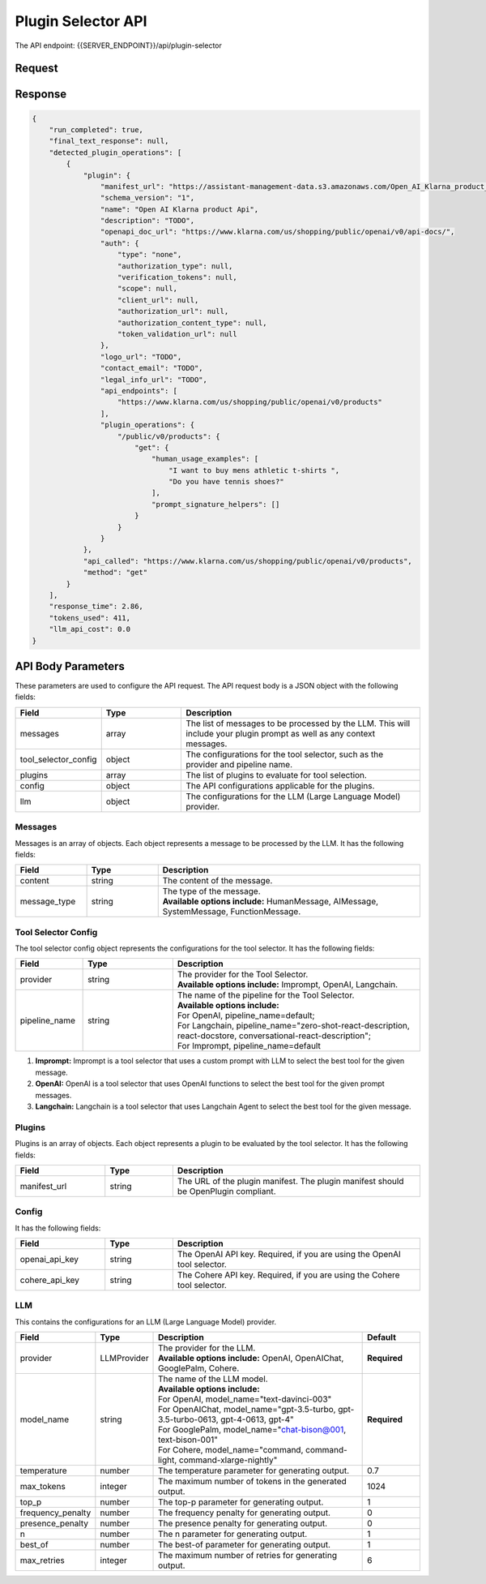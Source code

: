 ==================================
Plugin Selector API
==================================

The API endpoint: {{SERVER_ENDPOINT}}/api/plugin-selector

Request
=========

.. tabs::

  .. tab:: curl

    .. code-block:: sh

      curl -X POST \
        -H 'x-api-key: your-api-key' \
        -H 'Content-Type: application/json' \
        -d '{
          "messages": [{
              "content":"Show me 5 t shirts?",
              "message_type":"HumanMessage"
          }],
          "tool_selector_config": {
              "provider":"OpenAI",
              "pipeline_name":"default"
          },
          "plugins": [{
              "manifest_url":"https://www.klarna.com/.well-known/ai-plugin.json"
          }],
          "config": {},
          "llm": {
              "provider":"OpenAIChat",
              "model_name":"gpt-3.5-turbo-0613"
          }
      }' \
        https://api.imprompt.ai/openplugin/api/plugin-selector

  .. tab:: python

    .. code-block:: python

        import requests
        import json

        url = "https://api.imprompt.ai/openplugin/api/plugin-selector"

        payload = json.dumps({
          "messages": [
            {
              "content": "Show me 4 tshirts",
              "message_type": "HumanMessage"
            }
          ],
          "tool_selector_config": {
            "provider": "OpenAI",
            "pipeline_name": "default"
          },
          "plugins": [
            {
              "manifest_url": "https://assistant-management-data.s3.amazonaws.com/Open_AI_Klarna_product_Api.json"
            }
          ],
          "config": {},
          "llm": {
            "provider": "OpenAIChat",
            "model_name": "gpt-3.5-turbo-0613"
          }
        })
        headers = {
          'x-api-key': 'your-api-key',
          'Content-Type': 'application/json'
        }

        response = requests.request("POST", url, headers=headers, data=payload)

        print(response.text)


  .. tab:: REST

    .. code-block:: sh

        API Endpoint: https://api.imprompt.ai/openplugin/api/plugin-selector

        Method: POST

        Headers: {
          'x-api-key': 'your-api-key'
          'Content-Type': 'application/json'
        }

        Body: {
            "messages": [{
                "content":"Show me 5 t shirts?",
                "message_type":"HumanMessage"
            }],
            "tool_selector_config": {
                "provider":"OpenAI",
                "pipeline_name":"default"
            },
            "plugins": [{
                "manifest_url":"https://www.klarna.com/.well-known/ai-plugin.json"
            }],
            "config": {},
            "llm": {
                "provider":"OpenAIChat",
                "model_name":"gpt-3.5-turbo-0613"
            }
        }


Response
==========

.. code-block:: json

    {
        "run_completed": true,
        "final_text_response": null,
        "detected_plugin_operations": [
            {
                "plugin": {
                    "manifest_url": "https://assistant-management-data.s3.amazonaws.com/Open_AI_Klarna_product_Api.json",
                    "schema_version": "1",
                    "name": "Open AI Klarna product Api",
                    "description": "TODO",
                    "openapi_doc_url": "https://www.klarna.com/us/shopping/public/openai/v0/api-docs/",
                    "auth": {
                        "type": "none",
                        "authorization_type": null,
                        "verification_tokens": null,
                        "scope": null,
                        "client_url": null,
                        "authorization_url": null,
                        "authorization_content_type": null,
                        "token_validation_url": null
                    },
                    "logo_url": "TODO",
                    "contact_email": "TODO",
                    "legal_info_url": "TODO",
                    "api_endpoints": [
                        "https://www.klarna.com/us/shopping/public/openai/v0/products"
                    ],
                    "plugin_operations": {
                        "/public/v0/products": {
                            "get": {
                                "human_usage_examples": [
                                    "I want to buy mens athletic t-shirts ",
                                    "Do you have tennis shoes?"
                                ],
                                "prompt_signature_helpers": []
                            }
                        }
                    }
                },
                "api_called": "https://www.klarna.com/us/shopping/public/openai/v0/products",
                "method": "get"
            }
        ],
        "response_time": 2.86,
        "tokens_used": 411,
        "llm_api_cost": 0.0
    }


API Body Parameters
===================
These parameters are used to configure the API request. The API request body is a JSON object with the following fields:

.. list-table::
   :widths: 20 20 60
   :header-rows: 1

   * - Field
     - Type
     - Description
   * - messages
     - array
     - The list of messages to be processed by the LLM. This will include your plugin prompt as well as any context messages.
   * - tool_selector_config
     - object
     - The configurations for the tool selector, such as the provider and pipeline name.
   * - plugins
     - array
     - The list of plugins to evaluate for tool selection.
   * - config
     - object
     - The API configurations applicable for the plugins.
   * - llm
     - object
     - The configurations for the LLM (Large Language Model) provider.


Messages
--------
Messages is an array of objects. Each object represents a message to be processed by the LLM. It has the following fields:

.. list-table::
   :widths: 15 15 55
   :header-rows: 1

   * - Field
     - Type
     - Description
   * - content
     - string
     - The content of the message.
   * - message_type
     - string
     - .. line-block::
        The type of the message.
        **Available options include:** HumanMessage, AIMessage, SystemMessage, FunctionMessage.


Tool Selector Config
--------------------
The tool selector config object represents the configurations for the tool selector. It has the following fields:

.. list-table::
   :widths: 15 20 55
   :header-rows: 1

   * - Field
     - Type
     - Description
   * - provider
     - string
     - .. line-block::
        The provider for the Tool Selector.
        **Available options include:** Imprompt, OpenAI, Langchain.
   * - pipeline_name
     - string
     - .. line-block::
        The name of the pipeline for the Tool Selector.
        **Available options include:**
        For OpenAI, pipeline_name=default;
        For Langchain, pipeline_name="zero-shot-react-description, react-docstore, conversational-react-description";
        For Imprompt, pipeline_name=default


1. **Imprompt:** Imprompt is a tool selector that uses a custom prompt with LLM to select the best tool for the given message.

2. **OpenAI:** OpenAI is a tool selector that uses OpenAI functions to select the best tool for the given prompt messages.

3. **Langchain:** Langchain is a tool selector that uses Langchain Agent to select the best tool for the given message.


Plugins
-------
Plugins is an array of objects. Each object represents a plugin to be evaluated by the tool selector. It has the following fields:

.. list-table::
   :widths: 20 15 55
   :header-rows: 1

   * - Field
     - Type
     - Description
   * - manifest_url
     - string
     - The URL of the plugin manifest. The plugin manifest should be OpenPlugin compliant.


Config
------
It has the following fields:

.. list-table::
   :widths: 20 15 55
   :header-rows: 1

   * - Field
     - Type
     - Description
   * - openai_api_key
     - string
     - The OpenAI API key. Required, if you are using the OpenAI tool selector.
   * - cohere_api_key
     - string
     - The Cohere API key. Required, if you are using the Cohere tool selector.


LLM
---
This contains the configurations for an LLM (Large Language Model) provider.

.. list-table::
   :widths: 20 15 55 15
   :header-rows: 1

   * - Field
     - Type
     - Description
     - Default
   * - provider
     - LLMProvider
     - .. line-block::
        The provider for the LLM.
        **Available options include:** OpenAI, OpenAIChat, GooglePalm, Cohere.
     - **Required**
   * - model_name
     - string
     - .. line-block::
        The name of the LLM model.
        **Available options include:**
        For OpenAI, model_name="text-davinci-003"
        For OpenAIChat, model_name="gpt-3.5-turbo, gpt-3.5-turbo-0613, gpt-4-0613, gpt-4"
        For GooglePalm, model_name="chat-bison@001, text-bison-001"
        For Cohere, model_name="command, command-light, command-xlarge-nightly"
     - **Required**
   * - temperature
     - number
     - The temperature parameter for generating output.
     - 0.7
   * - max_tokens
     - integer
     - The maximum number of tokens in the generated output.
     - 1024
   * - top_p
     - number
     - The top-p parameter for generating output.
     - 1
   * - frequency_penalty
     - number
     - The frequency penalty for generating output.
     - 0
   * - presence_penalty
     - number
     - The presence penalty for generating output.
     - 0
   * - n
     - number
     - The n parameter for generating output.
     - 1
   * - best_of
     - number
     - The best-of parameter for generating output.
     - 1
   * - max_retries
     - integer
     - The maximum number of retries for generating output.
     - 6
